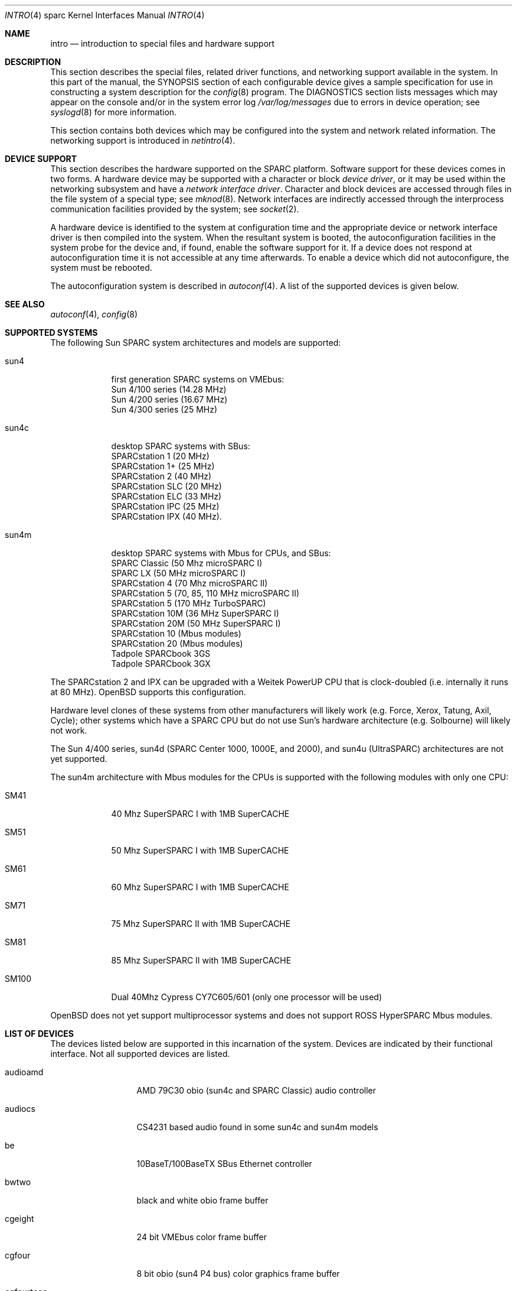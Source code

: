 .\"     $OpenBSD: src/share/man/man4/man4.sparc/intro.4,v 1.15 2001/02/01 03:33:27 jason Exp $
.\"	$NetBSD: intro.4,v 1.5 1998/02/06 06:07:00 perry Exp $
.\"
.\" Copyright (c) 1996 Jonathan Stone.
.\" All rights reserved.
.\"
.\" Redistribution and use in source and binary forms, with or without
.\" modification, are permitted provided that the following conditions
.\" are met:
.\" 1. Redistributions of source code must retain the above copyright
.\"    notice, this list of conditions and the following disclaimer.
.\" 2. Redistributions in binary form must reproduce the above copyright
.\"    notice, this list of conditions and the following disclaimer in the
.\"    documentation and/or other materials provided with the distribution.
.\" 3. All advertising materials mentioning features or use of this software
.\"    must display the following acknowledgement:
.\"      This product includes software developed by Jonathan Stone.
.\" 3. The name of the author may not be used to endorse or promote products
.\"    derived from this software without specific prior written permission
.\"
.\" THIS SOFTWARE IS PROVIDED BY THE AUTHOR ``AS IS'' AND ANY EXPRESS OR
.\" IMPLIED WARRANTIES, INCLUDING, BUT NOT LIMITED TO, THE IMPLIED WARRANTIES
.\" OF MERCHANTABILITY AND FITNESS FOR A PARTICULAR PURPOSE ARE DISCLAIMED.
.\" IN NO EVENT SHALL THE AUTHOR BE LIABLE FOR ANY DIRECT, INDIRECT,
.\" INCIDENTAL, SPECIAL, EXEMPLARY, OR CONSEQUENTIAL DAMAGES (INCLUDING, BUT
.\" NOT LIMITED TO, PROCUREMENT OF SUBSTITUTE GOODS OR SERVICES; LOSS OF USE,
.\" DATA, OR PROFITS; OR BUSINESS INTERRUPTION) HOWEVER CAUSED AND ON ANY
.\" THEORY OF LIABILITY, WHETHER IN CONTRACT, STRICT LIABILITY, OR TORT
.\" (INCLUDING NEGLIGENCE OR OTHERWISE) ARISING IN ANY WAY OUT OF THE USE OF
.\" THIS SOFTWARE, EVEN IF ADVISED OF THE POSSIBILITY OF SUCH DAMAGE.
.\"
.\"
.Dd August 13, 1997
.Dt INTRO 4 sparc
.Os
.Sh NAME
.Nm intro
.Nd introduction to special files and hardware support
.Sh DESCRIPTION
This section describes the special files, related driver functions,
and networking support
available in the system.
In this part of the manual, the
.Tn SYNOPSIS
section of
each configurable device gives a sample specification
for use in constructing a system description for the
.Xr config 8
program.
The
.Tn DIAGNOSTICS
section lists messages which may appear on the console
and/or in the system error log
.Pa /var/log/messages
due to errors in device operation;
see
.Xr syslogd 8
for more information.
.Pp
This section contains both devices
which may be configured into the system
and network related information.
The networking support is introduced in
.Xr netintro 4 .
.Sh DEVICE SUPPORT
This section describes the hardware supported on the SPARC
platform.
Software support for these devices comes in two forms.  A hardware
device may be supported with a character or block
.Em device driver ,
or it may be used within the networking subsystem and have a
.Em network interface driver .
Character and block
devices are accessed through files in the file
system of a special type; see
.Xr mknod 8 .
Network interfaces are indirectly accessed through the interprocess
communication facilities provided by the system; see
.Xr socket 2 .
.Pp
A hardware device is identified to the system at configuration time
and the appropriate device or network interface driver is then compiled
into the system.  When the resultant system is booted, the
autoconfiguration facilities in the system probe for the device
and, if found, enable the software support for it.
If a device does not respond at autoconfiguration
time it is not accessible at any time afterwards.
To enable a device which did not autoconfigure,
the system must be rebooted.
.Pp
The autoconfiguration system is described in
.Xr autoconf 4 .
A list of the supported devices is given below.
.Sh SEE ALSO
.Xr autoconf 4 ,
.Xr config 8
.Sh SUPPORTED SYSTEMS
The following Sun SPARC system architectures and models are supported:
.Bl -tag -width speaker
.It sun4
first generation SPARC systems on VMEbus:
.br
Sun 4/100 series (14.28 MHz)
.br
Sun 4/200 series (16.67 MHz)
.br
Sun 4/300 series (25 MHz)
.It sun4c
desktop SPARC systems with SBus:
.br
SPARCstation 1 (20 MHz)
.br
SPARCstation 1+ (25 MHz)
.br
SPARCstation 2 (40 MHz)
.br
SPARCstation SLC (20 MHz)
.br
SPARCstation ELC (33 MHz)
.br
SPARCstation IPC (25 MHz)
.br
SPARCstation IPX (40 MHz).
.It sun4m
desktop SPARC systems with Mbus for CPUs, and SBus:
.br
SPARC Classic (50 Mhz microSPARC I)
.br
SPARC LX (50 MHz microSPARC I)
.br
SPARCstation 4 (70 Mhz microSPARC II)
.br
SPARCstation 5 (70, 85, 110 MHz microSPARC II)
.br
SPARCstation 5 (170 MHz TurboSPARC)
.br
SPARCstation 10M (36 MHz SuperSPARC I)
.br
SPARCstation 20M (50 MHz SuperSPARC I)
.br
SPARCstation 10 (Mbus modules)
.br
SPARCstation 20 (Mbus modules)
.br
Tadpole SPARCbook 3GS
.br
Tadpole SPARCbook 3GX
.El
.Pp
The SPARCstation 2 and IPX can be upgraded with a Weitek PowerUP CPU
that is clock-doubled (i.e. internally it runs at 80 MHz).
.Ox
supports this configuration.
.Pp
Hardware level clones of these systems from other manufacturers
will likely work (e.g. Force, Xerox, Tatung, Axil, Cycle);
other systems which have a SPARC CPU but do not
use Sun's hardware architecture (e.g. Solbourne) will likely not work.
.Pp
The Sun 4/400 series, sun4d (SPARC Center 1000, 1000E, and 2000),
and sun4u (UltraSPARC) architectures are not yet supported.
.Pp
The sun4m architecture with Mbus modules for the CPUs is supported
with the following modules with only one CPU:
.Bl -tag -width speaker
.It SM41
40 Mhz SuperSPARC I with 1MB SuperCACHE
.It SM51
50 Mhz SuperSPARC I with 1MB SuperCACHE
.It SM61
60 Mhz SuperSPARC I with 1MB SuperCACHE
.It SM71
75 Mhz SuperSPARC II with 1MB SuperCACHE
.It SM81
85 Mhz SuperSPARC II with 1MB SuperCACHE
.It SM100
Dual 40Mhz Cypress CY7C605/601 (only one processor will be used)
.El
.Pp
.Ox
does not yet support multiprocessor systems and does not support
ROSS HyperSPARC Mbus modules.
.Sh LIST OF DEVICES
The devices listed below are supported in this incarnation of
the system.  Devices are indicated by their functional interface.
Not all supported devices are listed.
.Pp
.Bl -tag -width le/lebuffer
.It audioamd
AMD 79C30 obio (sun4c and SPARC Classic) audio controller
.It audiocs
CS4231 based audio found in some sun4c and sun4m models
.It be
10BaseT/100BaseTX SBus Ethernet controller
.It bwtwo
black and white obio frame buffer
.It cgeight
24 bit VMEbus color frame buffer
.It cgfour
8 bit obio (sun4 P4 bus) color graphics frame buffer
.It cgfourteen
24 bit SBus color frame buffer
.It cgsix
8 bit obio (sun4c & sun4m), SBus color graphics frame buffer
.It cgthree
8 bit VMEbus, SBus, and obio (sun4m) color graphics frame buffer
.It cgtwo
8 bit VMEbus color frame buffer
.It eeprom
Sun non-volatile configuration RAM driver
.It esp
NCR53C90 ESP100 (Sun 4/300),
.br
ESP100A (sun4c),
.br
ESP200 (sun4m) SCSI controller,
.br
FSBE/S (X1053A, part # 501-2015) Fast SCSI-2/Buffered Ethernet SBus controller
.It fd
Intel 82072 obio (sun4c) or Intel 82077 obio (sun4m)
floppy disk drive controller
.It fga
Force FGA5000 SBus/VME bridge
.It hme
SBus HME Ethernet controllers (SunSwift)
.It ie
Intel 82586 Ethernet controller (Sun 4/100)
.It isp
Qlogic ISP SBus SCSI controller
.It kbd
Sun type 2, type 3, type 4, and type 5 keyboards (on zs)
.It le/lebuffer
AMD 7990 LANCE ethernet controller (Sun 4/200, 4/300, sun4c, sun4m, SBus)
.It led
diagnostic LED display on sun4 and sun4m (4/600) machines
.It magma
Magma serial/parallel communication boards
.It ms
Sun mouse (on zs)
.It openprom
Sun Open boot PROM (what became IEEE 1275) configuration driver
.It pnozz
Weitek Power9100 frame buffer found on Tadpole SPARCbook 3GS and 3GX
.It qe
Quad 10BaseT SBus Ethernet controller
.It qec
Supported as a carrier for the
.Nm be
or
.Nm qe
Ethernet controllers.
.It qfe
SBus QuadFastEthernet controllers
.It si
NCR5380 "SCSI-2" VMEbus (Sun 4/200, Sun 4/400) SCSI controller
.It sw
NCR5380 obio (Sun 4/100) "SCSI Wierd" SCSI controller
.It tctrl
Tadpole microcontroller interface
.It tcx
8 or 24 bit SBus color graphics frame buffer
.It xbox
SBus Expansion Subsystem
.It xd
Xylogics 753/7053 VMEbus SMD disk controller
.It xy
Xylogics 450/451 VMEbus SMD disk controller
.It zs
Zilog 8530 serial controller
.El
.Sh UNSUPPORTED DEVICES
The following devices are not supported, due to unavailability of
either documentation or sample hardware:
.Bl -tag -width hypersparc
.It bpp
Bi-directional Parallel port
.It dbri
Dual Basic Rate Interface (BRI) ISDN (SPARC LX & SPARCstation 10)
.It audio
sun4m audio that is dependent on the dbri
.It power
sun4m power management is recognized but unused
.It fas
SBus wide ESP scsi controller
.It antares
SBus Antares serial board
.It hypersparc
ROSS Mbus HyperSPARC modules
.El
.Sh HISTORY
The
sparc
.Nm
first appeared with
.Ox 2.3 .
